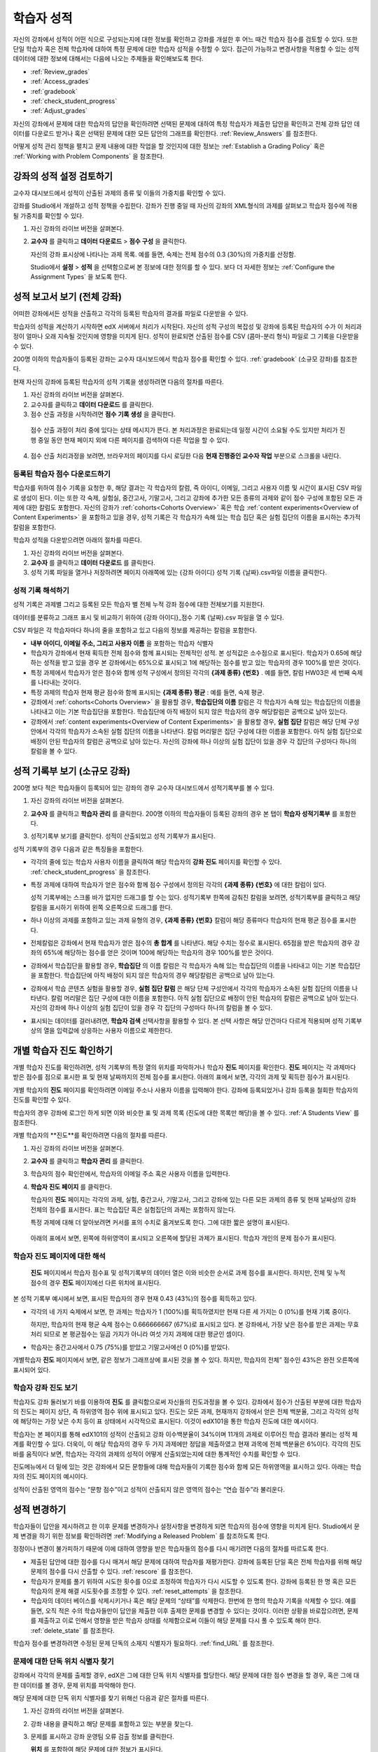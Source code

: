 .. _Grades:

############################
학습자 성적
############################

자신의 강좌에서 성적이 어떤 식으로 구성되는지에 대한 정보를 확인하고 강좌를 개설한 후 어느 때건 학습자 점수를 검토할 수 있다. 또한 단일 학습자 혹은 전체 학습자에 대하여 특정 문제에 대한 학습자 성적을 수정할 수 있다. 접근이 가능하고 변경사항을 적용할 수 있는 성적 데이터에 대한 정보에 대해서는 다음에 나오는 주제들을 확인해보도록 한다.   

* :ref:`Review_grades`

* :ref:`Access_grades`

* :ref:`gradebook`

* :ref:`check_student_progress`

* :ref:`Adjust_grades`

자신의 강좌에서 문제에 대한 학습자의 답안을 확인하려면 선택된 문제에 대하여 특정 학습자가 제출한 답안을 확인하고 전체 강좌 답안 데이터를 다운로드 받거나 혹은 선택된 문제에 대한 모든 답안의 그래프를 확인한다. :ref:`Review_Answers` 를 참조한다. 

어떻게 성적 관리 정책을 펼치고 문제 내용에 대한 작업을 할 것인지에 대한 정보는 :ref:`Establish a Grading Policy` 혹은 :ref:`Working with Problem Components` 을 참조한다. 

.. _Review_grades:

********************************************************
강좌의 성적 설정 검토하기
********************************************************

교수자 대시보드에서 성적이 산출된 과제의 종류 및 이들의 가중치를 확인할 수 있다. 

강좌를 Studio에서 개설하고 성적 정책을 수립한다. 강좌가 진행 중일 때 자신의 강좌의 XML형식의 과제를 살펴보고 학습자 점수에 적용될 가중치를 확인할 수 있다.  

..  DOC-290: research this statement before including anything like it: Below the list of graded assignment types and their weights, each *public* subsection and unit that contains an assignment is listed.

#. 자신 강좌의 라이브 버전을 살펴본다. 

#. **교수자** 를 클릭하고 **데이터 다운로드** > **점수 구성** 을 클릭한다.

   자신의 강좌 표시상에 나타나는 과제 목록. 예를 들면, 숙제는 전체 점수의 0.3 (30%)의 가중치를 산정함.  

   .. image:: ../../../shared/building_and_running_chapters/Images/Grading_Configuration.png
     :alt: XML of course assignment types and weights for grading

   Studio에서 **설정** > **성적** 을 선택함으로써 본 정보에 대한 정의를 할 수 있다. 보다 더 자세한 정보는 :ref:`Configure the Assignment Types` 을 보도록 한다. 

   .. image:: ../../../shared/building_and_running_chapters/Images/Grading_Configuration_Studio.png
     :alt: Studio example of homework assignment type and grading weight

.. 중요:: 강좌를 시작하고 강좌 점수 정책, 점수를 산출하는 하위 분야, 혹은 점수 산출하는 부분에 대해서 변경사항을 적용할 경우 이는 강좌 및 데이터의 분석에 대한 학습자 경험에 영향을 미치게 된다. 필수불가결한 변경사항의 경우 예를 들면 **강좌 정보** 페이지상에서 학습자들에게 명시되어야 하며 연구자를 위하여 면밀히 검토해야 한다

.. _Access_grades:

********************************************************
성적 보고서 보기 (전체 강좌)
********************************************************

어떠한 강좌에서든 성적을 산출하고 각각의 등록된 학습자의 결과를 파일로 다운받을 수 있다. 

학습자의 성적을 계산하기 시작하면 edX 서버에서 처리가 시작된다. 자신의 성적 구성의 복잡성 및 강좌에 등록된 학습자의 수가 이 처리과정이 얼마나 오래 지속될 것인지에 영향을 미치게 된다. 성적이 완료되면 산출된 점수를 CSV (콤마-분리 형식) 파일로 그 기록을 다운받을 수 있다.

200명 이하의 학습자들이 등록된 강좌는 교수자 대시보드에서 학습자 점수를 확인할 수 있다. :ref:`gradebook` (소규모 강좌)를 참조한다.

현재 자신의 강좌에 등록된 학습자의 성적 기록을 생성하려면 다음의 절차를 따른다.

#. 자신 강좌의 라이브 버전을 살펴본다. 

#. 교수자를 클릭하고 **데이터 다운로드** 를 클릭한다. 

#. 점수 산출 과정을 시작하려면 **점수 기록 생성** 을 클릭한다.

  점수 산출 과정이 처리 중에 있다는 상태 메시지가 뜬다. 본 처리과정은 완료되는데 일정 시간이 소요될 수도 있지만 처리가 진행 중일 동안 현재 페이지 외에 다른 페이지를 검색하여 다른 작업을 할 수 있다.

4. 점수 산출 처리과정을 보려면, 브라우저의 페이지를 다시 로딩한 다음 **현재 진행중인 교수자 작업** 부분으로 스크롤을 내린다.  

==========================================
등록된 학습자 점수 다운로드하기
==========================================

학습자를 위하여 점수 기록을 요청한 후, 해당 결과는 각 학습자의 칼럼, 즉 아이디, 이메일, 그리고 사용자 이름 및 시간이 표시된 CSV 파일로 생성이 된다. 이는 또한 각 숙제, 실험실, 중간고사, 기말고사, 그리고 강좌에 추가한 모든 종류의 과제와 같이 점수 구성에 포함된 모든 과제에 대한 칼럼도 포함한다. 자신의 강좌가 :ref:`cohorts<Cohorts Overview>` 혹은 학습 :ref:`content experiments<Overview of Content Experiments>` 을 포함하고 있을 경우, 성적 기록은 각 학습자가 속해 있는 학습 집단 혹은 실험 집단의 이름을 표시하는 추가적 칼럼을 포함한다.   


.. 중요:: 본 파일은 가족 교육 권리 및 사생활 보호 법(FERPA)와 같이 비밀의 그리고 개인적으로 파악 가능한 데이터를 포함하고 있기 때문에, 본 파일을 열거나 저장할 경우 자신이 속해 기관의 데이터 관리를 따르도록 한다.   

학습자 성적을 다운받으려면 아래의 절차를 따른다. 

#. 자신 강좌의 라이브 버전을 살펴본다. 

#. **교수자** 를 클릭하고 **데이터 다운로드** 를 클릭한다.  

#. 성적 기록 파일을 열거나 저장하려면 페이지 아래쪽에 있는 {강좌 아이디} 성적 기록 {날짜}.csv파일 이름을 클릭한다.  


.. 참고:: 학습자 데이터의 우연한 유출을 막기 위하여 본 페이지의 링크를 클릭함으로써 파일을 다운로드 받을 수 있다. 다른 어떤곳에서 재사용을 위하여 본 링크들을 복사하지 않는다. 이 링크들은 5분 후에 만료된다. 본 페이지의 링크는 페이지가 5분 이상 열려 있을 경우에도 만료된다. 필요하다면, 페이지를 다시 새롭게 하고 새로운 링크를 생성한다.

.. _Interpret the Grade Report:

=====================================
성적 기록 해석하기
=====================================

성적 기록은 과제별 그리고 등록된 모든 학습자 별 전체 누적 강좌 점수에 대한 전체보기를 지원한다. 

데이터를 분류하고 그래프 표시 및 비교하기 위하여 {강좌 아이디}_점수 기록 {날짜}.csv 파일을 열 수 있다.  

.. image:: ../../../shared/building_and_running_chapters/Images/Grade_Report.png
  :alt: A course grade report, opened in Excel, showing the grades acheived by 
        students on several homework assignments and the midterm

CSV 파일은 각 학습자마다 하나의 줄을 포함하고 있고 다음의 정보를 제공하는 칼럼을 포함한다. 

* **내부 아이디, 이메일 주소, 그리고 사용자 이름** 을 포함하는 학습자 식별자

* 학습자가 강좌에서 현재 획득한 전체 점수와 함께 표시되는 전체적인 성적. 본 성적값은 소수점으로 표시된다. 학습자가 0.65에 해당하는 성적을 받고 있을 경우 본 강좌에서는 65%으로 표시되고 1에 해당하는 점수를 받고 있는 학습자의 경우 100%를 받은 것이다.

* 특정 과제에서 학습자가 얻은 점수와 함께 성적 구성에서 정의된 각각의 **{과제 종류} {번호}** . 예를 들면, 칼럼 HW03은 세 번째 숙제를 나타내는 것이다. 

* 특정 과제의 학습자 현재 평균 점수와 함께 표시되는 **{과제 종류} 평균** : 예를 들면, 숙제 평균. 

* 강좌에서 :ref:`cohorts<Cohorts Overview>` 을 활용할 경우, **학습집단의 이름** 칼럼은 각 학습자가 속해 있는 학습집단의 이름을 나타내고 이는 기본 학습집단을 포함한다. 학습집단에 아직 배정이 되지 않은 학습자의 경우 해당칼럼은 공백으로 남아 있는다. 

* 강좌에서 :ref:`content experiments<Overview of Content Experiments>` 을 활용할 경우, **실험 집단** 칼럼은 해당 단체 구성안에서 각각의 학습자가 소속된 실험 집단의 이름을 나타낸다. 칼럼 머리말은 집단 구성에 대한 이름을 포함한다. 아직 실험 집단으로 배정이 안된 학습자의 칼럼은 공백으로 남아 있는다. 자신의 강좌에 하나 이상의 실험 집단이 있을 경우 각 집단의 구성마다 하나의 칼럼을 볼 수 있다.  

.. 참고:: 성적 기록은 과제에 대한 개별적인 질문 혹은 학습자 답안 분포에 대한 정보는 포함하지 않는다. 

.. _gradebook:

********************************************************
성적 기록부 보기 (소규모 강좌)
********************************************************

200명 보다 적은 학습자들이 등록되어 있는 강좌의 경우 교수자 대시보드에서 성적기록부를 볼 수 있다. 

#. 자신 강좌의 라이브 버전을 살펴본다. 

#. **교수자** 를 클릭하고 **학습자 관리** 를 클릭한다. 200명 이하의 학습자들이 등록된 강좌의 경우 본 탭이 **학습자 성적기록부** 를 포함한다.

#. 성적기록부 보기를 클릭한다. 성적이 산출되었고 성적 기록부가 표시된다. 

   .. image:: ../../../shared/building_and_running_chapters/Images/Student_Gradebook.png
     :alt: Course gradebook with rows for students and columns for assignment
         types

성적 기록부의 경우 다음과 같은 특징들을 포함한다. 

* 각각의 줄에 있는 학습자 사용자 이름을 클릭하여 해당 학습자의 **강좌 진도** 페이지를 확인할 수 있다. :ref:`check_student_progress` 을 참조한다. 

* 특정 과제에 대하여 학습자가 얻은 점수와 함께 점수 구성에서 정의된 각각의 **{과제 종류} {번호}** 에 대한 칼럼이 있다.

  성적 기록부에는 스크롤 바가 없지만 드래그를 할 수는 있다. 성적기록부 한쪽에 감춰진 칼럼을 보려면, 성적기록부를 클릭하고 해당 칼럼을 표시하기 위하여 왼쪽 오른쪽으로 드래그를 한다. 

* 하나 이상의 과제를 포함하고 있는 과제 유형의 경우, **{과제 종류} {번호}** 칼럼이 해당 종류마다 학습자의 현재 평균 점수를 표시한다. 

* 전체칼럼은 강좌에서 현재 학습자가 얻은 점수의 **총 합계** 를 나타낸다. 해당 수치는 정수로 표시된다. 65점을 받은 학습자의 경우 강좌의 65%에 해당하는 점수를 얻은 것이며 100에 해당하는 학습자의 경우 100%를 받은 것이다.

* 강좌에서 학습집단을 활용할 경우, **학습집단** 의 이름 칼럼은 각 학습자가 속해 있는 학습집단의 이름을 나타내고 이는 기본 학습집단을 포함한다. 학습집단에 아직 배정이 되지 않은 학습자의 경우 해당칼럼은 공백으로 남아 있는다. 

* 강좌에서 학습 콘텐츠 실험을 활용할 경우, **실험 집단 칼럼** 은 해당 단체 구성안에서 각각의 학습자가 소속된 실험 집단의 이름을 나타낸다. 칼럼 머리말은 집단 구성에 대한 이름을 포함한다. 아직 실험 집단으로 배정이 안된 학습자의 칼럼은 공백으로 남아 있는다. 자신의 강좌에 하나 이상의 실험 집단이 있을 경우 각 집단의 구성마다 하나의 칼럼을 볼 수 있다. 

* 표시되는 데이터를 걸러내려면, **학습자 검색** 선택사항을 활용할 수 있다. 본 선택 사항은 해당 안건마다 다르게 적용되며 성적 기록부상의 열을 입력값에 상응하는 사용자 이름으로 제한한다.  

.. _check_student_progress:

****************************************
개별 학습자 진도 확인하기
****************************************

개별 학습자 진도를 확인하려면, 성적 기록부의 특정 열의 위치를 파악하거나 학습자 **진도** 페이지를 확인한다. **진도** 페이지는 각 과제마다 받은 점수를 점으로 표시한 표 및 현재 날짜까지의 전체 점수를 표시한다. 아래의 표에서 보면, 각각의 과제 및 획득한 점수가 표시된다.

개별 학습자의 **진도** 페이지를 확인하려면 이메일 주소나 사용자 이름을 입력해야 한다. 강좌에 등록되었거나 강좌 등록을 철회한 학습자의 진도를 확인할 수 있다. 

학습자의 경우 강좌에 로그인 하게 되면 이와 비슷한 표 및 과제 목록 (진도에 대한 목록만 해당)을 볼 수 있다. :ref:`A Students View` 를 참조한다.  

개별 학습자의 **진도**를 확인하려면 다음의 절차를 따른다.

#. 자신 강좌의 라이브 버전을 살펴본다. 

#. **교수자** 를 클릭하고 **학습자 관리** 를 클릭한다. 

#. 학습자의 점수 확인란에서, 학습자의 이메일 주소 혹은 사용자 이름을 입력한다. 


#. **학습자 진도 페이지** 를 클릭한다. 

   학습자의 **진도** 페이지는 각각의 과제, 실험, 중간고사, 기말고사, 그리고 강좌에 있는 다른 모든 과제의 종류 및 현재 날짜상의 강좌 전체의 점수를 표시한다. 표는 학습집단 혹은 실험집단의 과제는 포함하지 않는다. 

   .. image:: ../../../shared/building_and_running_chapters/Images/Student_Progress.png
    :alt: Progress page chart for a student: includes a column graph with the 
          score acheived for each assignment 

   특정 과제에 대해 더 알아보려면 커서를 표의 수치로 옮겨보도록 한다. 그에 대한 짧은 설명이 표시된다. 

   .. image:: ../../../shared/building_and_running_chapters/Images/Student_Progress_mouseover.png
    :alt: Progress page with a tooltip for the X that was graphed for the last
          homework assignment, which indicates that the lowest homework score
          is dropped

  아래의 표에서 보면, 왼쪽에 하위영역이 표시되고 오른쪽에 할당된 과제가 표시된다. 학습자 개인의 문제 점수가 표시된다.  

   .. image:: ../../../shared/building_and_running_chapters/Images/Student_Progress_list.png
    :alt: Bottom portion of a Progress page for the same student with the 
          score acheived for each problem in the first course subsection 

=============================================
학습자 진도 페이지에 대한 해석
=============================================

 **진도** 페이지에서 학습자 점수표 및 성적기록부의 데이터 열은 이와 비슷한 순서로 과제 점수를 표시한다. 하지만, 전체 및 누적 점수의 경우 **진도** 페이지에선 다른 위치에 표시된다. 

본 성적 기록부 예시에서 보면, 표시된 학습자의 경우 현재 0.43 (43%)의 점수를 획득하고 있다.  

.. image:: ../../../shared/building_and_running_chapters/Images/Grade_Report_example.png
 :alt: A course grade report with a single student's information indicated by 
       a rectangle

* 각각의 네 가지 숙제에서 보면, 한 과제는 학습자가 1 (100%)를 획득하였지만 현재 다른 세 가지는 0 (0%)를 현재 기록 중이다. 

  하지만, 학습자의 현재 평균 숙제 점수는 0.666666667 (67%)로 표시되고 있다. 본 강좌에서, 가장 낮은 점수를 받은 과제는 무효처리 되므로 본 평균점수는 일곱 가지가 아니라 여섯 가지 과제에 대한 평균인 셈이다.

* 학습자는 중간고사에서 0.75 (75%)를 받았고 기말고사에선 0 (0%)를 받았다.

개별학습자 **진도** 페이지에서 보면, 같은 정보가 그래프상에 표시된 것을 볼 수 있다. 하지만, 학습자의 전체” 점수인 43%은 완전 오른쪽에 표시되어 있다. 

.. image:: ../../../shared/building_and_running_chapters/Images/Student_Progress.png
 :alt: Progress page for a student also included on the grade report: includes 
       a column graph with the grade acheived for each assignment 

 **진도** 페이지의 표는 강좌에서 제시한 점수 범위를 y축에 표시하고 있다. 본 예시에서는 이수 점수가 60%이고 그렇기 때문에 0.60을 기록한 학습자 끝부터 그 이후까지가 수료증을 받게 된다. 

.. 참고::  **진도** 페이지에 있는 학습자 점수는 문제 점수 데이터베이스 상에 있는 현재 기록을 보여준다. 때때로 이들은 실제 문항 점수와 다르게 나타나기도 한다. 예를 들면, 현재 진행중인 문항의 가중치가 과제에서 변경된 경우, 그리고 모든 학습자들이 해당 문제에 대한 답안을 제출하지 않은 경우 비 동기 현상이 일어날 수 있다.  

.. _A Students View:

=============================================
학습자 강좌 진도 보기
=============================================

학습자도 강좌 둘러보기 바를 이용하여 **진도** 를 클릭함으로써 자신들의 진도과정을 볼 수 있다. 강좌에서 점수가 산출된 부분에 대한 학습자의 진도는 페이지 상단, 즉 하위영역 점수 위에 표시되고 있다. 진도는 모든 과제, 현재까지 강좌에서 얻은 전체 백분율, 그리고 각각의 성적에 해당하는 가장 낮은 수치 등이 표 상태에서 시각적으로 표시된다. 이것이 edX101을 통한 학습자 진도에 대한 예시이다.  
 
.. image:: ../../../shared/building_and_running_chapters/Images/StudentView_GradeCutoffs.png
 :alt: Image of a student's Course Progress page with the grade cutoffs legend
       highlighted
 
학습자는 본 페이지를 통해 edX101의 성적이 산출되고 강좌 이수백분율이 34%이며 11개의 과제로 이루어진 학습 결과라 불리는 성적 체계를 확인할 수 있다. 더욱이, 이 해당 학습자의 경우 두 가지 과제에만 정답을 제출하였고 현재 과목에 전체 백분율은 6%이다. 각각의 진도바를 움직이다 보면, 학습자는 각각의 과제의 성적이 어떻게 산출되었는지에 대한 통계적인 수치를 확인할 수 있다. 
 
진도메뉴에서 더 밑에 있는 것은 강좌에서 모든 문항들에 대해 학습자들이 기록한 점수와 함께 모든 하위영역을 표시하고 있다. 아래는 학습자의 진도 페이지의 예시이다. 
 
.. image:: ../../../shared/building_and_running_chapters/Images/StudentView_Problems.png
   :width: 800
   :alt: Image of a student's Course Progress page with problems highlighted
 
성적이 산출된 영역의 점수는 “문항 점수”이고 성적이 산출되지 않은 영역의 점수는 “연습 점수”라 불리운다. 

.. _Adjust_grades:

***********************************
성적 변경하기
***********************************

학습자들이 답안을 제시하려고 한 이후 문제를 변경하거나 설정사항을 변경하게 되면 학습자의 점수에 영향을 미치게 된다. Studio에서 문제 변경을 하기 위한 정보를 확인하려면 :ref:`Modifying a Released Problem` 를 참조하도록 한다. 

정정이나 변경이 불가피하기 때문에 이에 대하여 영향을 받은 학습자들의 점수를 다시 매기려면 다음의 절차를 따르도록 한다.

* 제출된 답안에 대한 점수를 다시 매겨서 해당 문제에 대하여 학습자를 재평가한다. 강좌에 등록된 단일 혹은 전체 학습자를 위해 해당 문제의 점수를 다시 산출할 수 있다. :ref:`rescore` 를 참조한다.

* 학습자가 문제를 풀기 위하여 시도한 횟수를 0으로 조정하여 학습자가 다시 시도할 수 있도록 한다. 강좌에 등록된 한 명 혹은 모든 학습자의 문제 해결 시도횟수를 조정할 수 있다. :ref:`reset_attempts` 을 참조한다.

* 학습자의 데이터 베이스를 삭제시키거나 혹은 해당 문제의 “상태”를 삭제한다. 한번에 한 명의 학습자 기록을 삭제할 수 있다. 예를 들면, 오직 적은 수의 학습자들만이 답안을 제출한 이후 출제한 문제를 변경할 수 있다는 것이다. 이러한 상황을 바로잡으려면, 문제를 제출하고 이로 인해서 영향을 받은 학습자 상태를 삭제함으로써 이들이 해당 문제를 다시 풀 수 있도록 해야 한다. :ref:`delete_state` 를 참조한다.    

학습자 점수를 변경하려면 수정된 문제 단독의 소재지 식별자가 필요하다. :ref:`find_URL` 를 참조한다. 

.. _find_URL:

==================================================
문제에 대한 단독 위치 식별자 찾기
==================================================

강좌에서 각각의 문제를 출제할 경우, edX은 그에 대한 단독 위치 식별자를 할당한다. 해당 문제에 대한 점수 변경을 할 경우, 혹은 그에 대한 데이터를 볼 경우, 문제 위치를 파악해야 한다. 

해당 문제에 대한 단독 위치 식별자를 찾기 위해선 다음과 같은 절차를 따른다.   

#. 자신 강좌의 라이브 버전을 살펴본다. 

#. 강좌 내용을 클릭하고 해당 문제를 포함하고 있는 부분을 찾는다. 

#. 문제를 표시하고 강좌 운영팀 오류 검출 정보를 클릭한다. 

   **위치** 를 포함하여 해당 문제에 대한 정보가 표시된다.  

   .. image:: ../../../shared/building_and_running_chapters/Images/Problem_URL.png
    :alt: The Staff Debug view of a problem with the location identifier 
          indicated

4. 문제의 위치를 복사하려면 전체 위치를 선택하고 오른쪽 클릭을 한 후  **복사하기** 를 선택한다. 강좌 운영팀 오류 검출 보기를 닫으려면 뷰어 밖에 있는 브라우저 페이지를 클릭한다. 


.. _rescore:

==========================================
학습자 답안 성적 다시 매기기
==========================================

강좌에서 제시한 모든 문제마다 정답이 있고 허용된 혹은 받아들여질 수 있는 대안이 포함되어 있을 수 있다. 이러한 수치에 변화를 적용하게 되면 이미 제출한 답안들에 대한 성적을 다시 매길 수 있다. 각각의 문제마다 단일 학습자가 제출한 답안에 대해 성적을 다시 매길 수 있고 혹은 전체 등록된 학습자가 제출한 답안을 다시 매길 수 있다. 

.. 참고:: Studio 상에서 정답으로 표기된 문제들만 성적을 다시 매길 수 있다. 이러한 절차는 외부 채점자가 점수를 산출한 문제에 대해 점수를 다시 매길 경우 활용할 수 없다. 

개별 학습자 답안 성적 다시 매기기
-----------------------------------------------

개별 학습자 답안의 성적을 다시 매기려면, 학습자의 사용자 이름 혹은 이메일 주소가 필요하다. 

#. 자신 강좌의 라이브 버전을 살펴본다. 

#. **강좌 내용** 을 클릭하고 성적을 다시 매기고자 하는 문제를 포함하고 있는 부분을 검색한다. 

#. 문제를 표시하고 강좌 운영팀 오류 검출 정보를 클릭한다. 강좌 운영팀 오류 검출 뷰어가 열린다. 

#. **사용자 이름란** 에 학습자 이메일 주소나 사용자 이름을 입력하고 학습자 제출 답안 성적 다시 매기기를 클릭한다. 성공적으로 변경하였을 경우 메시지가 뜬다. 

#. 강좌 운영팀 오류 검출 뷰어를 닫으려면 뷰어 밖에 있는 브라우저 페이지를 클릭한다. 

모든 학습자의 답안 성적 다시 매기기
------------------------------------

점수를 다시 매기고자 하는 문제를 파악하려면 위치 식별자가 있어야 한다.  :ref:`find_URL` 를 참조한다. 문제에 대한 성적을 다시 매기려면 다음의 절차를 따른다. 

#. 자신 강좌의 라이브 버전을 살펴본다. 

#. **교수자** 를 클릭하고 **학습자 관리** 를 클릭한다.  

#. **강좌 점수 관리 페이지** 에서 단독 문제 식별자를 입력하고 **모든 학습자 답안 성적 다시 매기기** 를 클릭한다. 

#. 점수 다시 매기기 처리과정이 진행 중이라는 대화창을 보면 **OK** 를 클릭한다. 

   본 처리 과정은 등록된 모든 학습자들을 완료함에 따라 시간이 어느 정도 걸릴 수도 있다. 본 처리과정은 배경상태에서 진행되기 때문에 본 페이지를 벗어나 처리가 진행 중일 동안 다른 작업을 수행할 수 있다. 

6. 성적 다시 매기기 절차의 결과를 보려면 **학습자 배경 작업 기록 보이기나 문제 배경 작업 기록 보이기** 를 클릭한다. 

  표는 각각의 학습자 혹은 문제마다 성적 다시 매기기의 절차 상태를 표시한다. 

.. 참고:: 개별 학습자가 문항에 대해 제출한 답안에 대해서 비슷한 절차를 활용하여 성적을 다시 매길 수 있다. **학습자 별 점수 조정 페이지** 를 통해 학습자 이메일 주소나 사용자 이름 그리고 단독 문제 식별자를 입력하고 **학습자 답안 성적 다시 매기기** 를 클릭한다. 

.. _reset_attempts:

=====================================
학습자 문제 해결횟수 재설정
=====================================

문제를 제출하고 나면 학습자가 정답을 구하기 위해 시도하는 횟수에 제한을 둘 수 있다. 예상치 못한 문제가 일어날 경우, 특정 학습자의 문제 해결 횟수 시도를 0으로 재설정하여 학습자가 다시 문제 해결을 할 수 있도록 할 수 있다. 예기치 못한 행동이 강좌에 있는 모든 학습자들에게 영향을 미치게 될 경우, 모든 학습자들의 문제 해결 횟수를 0으로 재설정 할 수 있다.  

개별 학습자 문제 해결 횟수 재설정
---------------------------------------------

개별 학습자의 문제 해결 횟수를 0으로 재설정 하려면 학습자의 사용자 이름 혹은 이메일 주소가 필요하다. 

#. 자신 강좌의 라이브 버전을 살펴본다. 

#. **강좌 내용** 을 클릭하고 재설정 하고자 하는 문제가 포함된 부분을 검색한다. 

#. 문제를 표시하고 **강좌 운영팀 오류 검색 정보** 를 클릭한다. 강좌 운영팀 오류 검색 뷰어가 열린다.

#. 사용자 이름란에 학습자의 이메일 주소 혹은 사용자 이름을 입력하고 **학습자 답안 시도 횟수 재설정하기** 를 클릭한다. 성공적으로 조정되었을 경우 메시지가 뜬다. 

#. 강좌 운영팀 오류 검색 뷰어를 닫으려면, 뷰어 밖에 있는 브라우저 페이지를 클릭한다. 

모든 학습자 문제 해결 횟수 재설정

------------------------------------

모든 학습자 문제 해결 횟수를 재설정 하려면 문제의 고유 식별자가 필요하다. :ref:`find_URL` 를 참조한다. 모든 학습자 문제 해결 횟수를 재설정 하려면 다음의 절차를 따른다. 

#. 자신 강좌의 라이브 버전을 살펴본다. 

#.  **교수자** 를 클릭하고 **학습자 관리** 를 클릭한다.

#. 등록된 모든 학습자들의 문제 해결 횟수를 재설정 하려면 과목별 점수 변경 페이지에서 작업하도록 한다. 고유 문제 위치를 입력하고 모든 학습자 문제 해결 횟수 재설정을 클릭한다. 

#. 재설정 처리가 진행 중이라는 대화창이 뜬다. OK를 클릭한다. 

   본 처리과정은 완료되는데 까지 시간이 걸릴 수도 있다. 처리과정은 배경상태에서 진행되기 때문에 현재 페이지를 벗어나 처리가 진행되는 동안 다른 작업을 수행할 수도 있다.

5. 재설정  처리에 대한 결과를 보려면, **학습자 배경 작업 기록 보이기나 문제 배경 작업 기록 보이기를 클릭한다**.

   각각의 학습자 혹은 문제에 대한 해결횟수 재설정 처리과정이 표에 표시된다. 

.. 참고:: 이와 비슷한 절차를 활용하여 개별 학습자의 문제 해결 횟수를 재설정 할 수도 있다. **학습자별 점수** 변경페이지에서 학습자 이메일 주소나 사용자 이름 그리고 고유한 문제 식별자를 입력하고 **학습자 문제 해결 횟수 재설정** 을 클릭한다. 

.. _delete_state:

==================================
학습자 문항 상태 삭제 
==================================

특정 문항에 대해 학습자 상태를 삭제 하려면 학습자의 이메일 주소 혹은 사용자 이름이 필요하다.  

.. 중요:: 학습자 상태는 처리상태에서 영구적으로 지워지게 된다. 다시 되돌릴 수 없다. 

강좌 운영팀 뷰어나 교수자 대시보드를 활용하여 학습자 상태를 삭제한다. 

강좌 운영팀 뷰어를 사용하려면 다음의 절차를 따른다. 

#. 자신 강좌에서 라이브 버전을 살펴본다. 

#. **강좌 내용** 을 클릭하여 해당 문제를 포함하고 있는 부분을 검색한다. 

#. 문제를 표시하고 강좌 운영팀 오류 검색 정보를 클릭한다. 강좌 운영팀 오류 검색 뷰어가 열린다. 

#.  **사용자 이름란** 에 학습자 이메일 주소나 사용자 이름을 입력하고 **학습자 상태 삭제** 를 클릭한다. 성공적으로 처리가 될 경우 메시지가 뜬다. .

#. To close the Staff Debug viewer, click on the browser page outside of the
   viewer.

교수자 대시보드를 사용할 경우, 문제 고유의 식별자가 필요하다. :ref:`find_URL` 를 참조한다. 

#. **교수자** 를 클릭하고 **학습자 관리** 를 클릭한다.

#.  **학습자별 점수 변경** 페이지에서 학습자의 이메일 주소 혹은 사용자 이름 및 고유 문제 식별자를 입력하고 **학습자 문항 상태 삭제** 를 클릭한다. 
   
